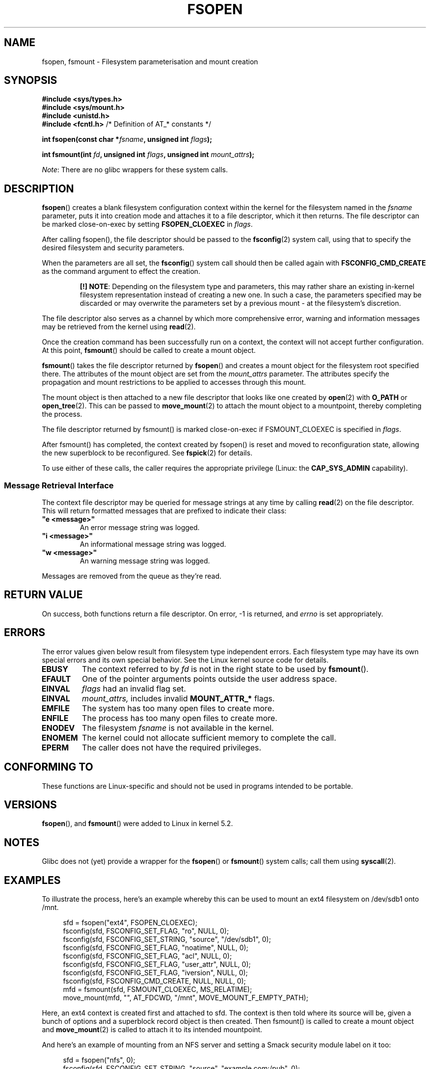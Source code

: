 '\" t
.\" Copyright (c) 2020 David Howells <dhowells@redhat.com>
.\"
.\" %%%LICENSE_START(VERBATIM)
.\" Permission is granted to make and distribute verbatim copies of this
.\" manual provided the copyright notice and this permission notice are
.\" preserved on all copies.
.\"
.\" Permission is granted to copy and distribute modified versions of this
.\" manual under the conditions for verbatim copying, provided that the
.\" entire resulting derived work is distributed under the terms of a
.\" permission notice identical to this one.
.\"
.\" Since the Linux kernel and libraries are constantly changing, this
.\" manual page may be incorrect or out-of-date.  The author(s) assume no
.\" responsibility for errors or omissions, or for damages resulting from
.\" the use of the information contained herein.  The author(s) may not
.\" have taken the same level of care in the production of this manual,
.\" which is licensed free of charge, as they might when working
.\" professionally.
.\"
.\" Formatted or processed versions of this manual, if unaccompanied by
.\" the source, must acknowledge the copyright and authors of this work.
.\" %%%LICENSE_END
.\"
.TH FSOPEN 2 2020-08-07 "Linux" "Linux Programmer's Manual"
.SH NAME
fsopen, fsmount \- Filesystem parameterisation and mount creation
.SH SYNOPSIS
.nf
.B #include <sys/types.h>
.B #include <sys/mount.h>
.B #include <unistd.h>
.BR "#include <fcntl.h>           " "/* Definition of AT_* constants */"
.PP
.BI "int fsopen(const char *" fsname ", unsigned int " flags );
.PP
.BI "int fsmount(int " fd ", unsigned int " flags ", unsigned int " mount_attrs );
.fi
.PP
.IR Note :
There are no glibc wrappers for these system calls.
.SH DESCRIPTION
.PP
.BR fsopen ()
creates a blank filesystem configuration context within the kernel for the
filesystem named in the
.I fsname
parameter, puts it into creation mode and attaches it to a file descriptor,
which it then returns.  The file descriptor can be marked close-on-exec by
setting
.B FSOPEN_CLOEXEC
in
.IR flags .
.PP
After calling fsopen(), the file descriptor should be passed to the
.BR fsconfig (2)
system call, using that to specify the desired filesystem and security
parameters.
.PP
When the parameters are all set, the
.BR fsconfig ()
system call should then be called again with
.B FSCONFIG_CMD_CREATE
as the command argument to effect the creation.
.RS
.PP
.BR "[!]\ NOTE" :
Depending on the filesystem type and parameters, this may rather share an
existing in-kernel filesystem representation instead of creating a new one.
In such a case, the parameters specified may be discarded or may overwrite the
parameters set by a previous mount - at the filesystem's discretion.
.RE
.PP
The file descriptor also serves as a channel by which more comprehensive error,
warning and information messages may be retrieved from the kernel using
.BR read (2).
.PP
Once the creation command has been successfully run on a context, the context
will not accept further configuration.  At
this point,
.BR fsmount ()
should be called to create a mount object.
.PP
.BR fsmount ()
takes the file descriptor returned by
.BR fsopen ()
and creates a mount object for the filesystem root specified there.  The
attributes of the mount object are set from the
.I mount_attrs
parameter.  The attributes specify the propagation and mount restrictions to
be applied to accesses through this mount.
.PP
The mount object is then attached to a new file descriptor that looks like one
created by
.BR open "(2) with " O_PATH " or " open_tree (2).
This can be passed to
.BR move_mount (2)
to attach the mount object to a mountpoint, thereby completing the process.
.PP
The file descriptor returned by fsmount() is marked close-on-exec if
FSMOUNT_CLOEXEC is specified in
.IR flags .
.PP
After fsmount() has completed, the context created by fsopen() is reset and
moved to reconfiguration state, allowing the new superblock to be
reconfigured.  See
.BR fspick (2)
for details.
.PP
To use either of these calls, the caller requires the appropriate privilege
(Linux: the
.B CAP_SYS_ADMIN
capability).
.PP
.SS Message Retrieval Interface
The context file descriptor may be queried for message strings at any time by
calling
.BR read (2)
on the file descriptor.  This will return formatted messages that are prefixed
to indicate their class:
.TP
\fB"e <message>"\fP
An error message string was logged.
.TP
\fB"i <message>"\fP
An informational message string was logged.
.TP
\fB"w <message>"\fP
An warning message string was logged.
.PP
Messages are removed from the queue as they're read.
.SH RETURN VALUE
On success, both functions return a file descriptor.  On error, \-1 is
returned, and
.I errno
is set appropriately.
.SH ERRORS
The error values given below result from filesystem type independent
errors.
Each filesystem type may have its own special errors and its
own special behavior.
See the Linux kernel source code for details.
.TP
.B EBUSY
The context referred to by
.I fd
is not in the right state to be used by
.BR fsmount ().
.TP
.B EFAULT
One of the pointer arguments points outside the user address space.
.TP
.B EINVAL
.I flags
had an invalid flag set.
.TP
.B EINVAL
.I mount_attrs,
includes invalid
.BR MOUNT_ATTR_*
flags.
.TP
.B EMFILE
The system has too many open files to create more.
.TP
.B ENFILE
The process has too many open files to create more.
.TP
.B ENODEV
The filesystem
.I fsname
is not available in the kernel.
.TP
.B ENOMEM
The kernel could not allocate sufficient memory to complete the call.
.TP
.B EPERM
The caller does not have the required privileges.
.SH CONFORMING TO
These functions are Linux-specific and should not be used in programs intended
to be portable.
.SH VERSIONS
.BR fsopen "(), and " fsmount ()
were added to Linux in kernel 5.2.
.SH NOTES
Glibc does not (yet) provide a wrapper for the
.BR fsopen "() or " fsmount "()"
system calls; call them using
.BR syscall (2).
.SH EXAMPLES
To illustrate the process, here's an example whereby this can be used to mount
an ext4 filesystem on /dev/sdb1 onto /mnt.
.PP
.in +4n
.nf
sfd = fsopen("ext4", FSOPEN_CLOEXEC);
fsconfig(sfd, FSCONFIG_SET_FLAG, "ro", NULL, 0);
fsconfig(sfd, FSCONFIG_SET_STRING, "source", "/dev/sdb1", 0);
fsconfig(sfd, FSCONFIG_SET_FLAG, "noatime", NULL, 0);
fsconfig(sfd, FSCONFIG_SET_FLAG, "acl", NULL, 0);
fsconfig(sfd, FSCONFIG_SET_FLAG, "user_attr", NULL, 0);
fsconfig(sfd, FSCONFIG_SET_FLAG, "iversion", NULL, 0);
fsconfig(sfd, FSCONFIG_CMD_CREATE, NULL, NULL, 0);
mfd = fsmount(sfd, FSMOUNT_CLOEXEC, MS_RELATIME);
move_mount(mfd, "", AT_FDCWD, "/mnt", MOVE_MOUNT_F_EMPTY_PATH);
.fi
.in
.PP
Here, an ext4 context is created first and attached to sfd.  The context is
then told where its source will be, given a bunch of options and a superblock
record object is then created.  Then fsmount() is called to create a mount
object and
.BR move_mount (2)
is called to attach it to its intended mountpoint.
.PP
And here's an example of mounting from an NFS server and setting a Smack
security module label on it too:
.PP
.in +4n
.nf
sfd = fsopen("nfs", 0);
fsconfig(sfd, FSCONFIG_SET_STRING, "source", "example.com:/pub", 0);
fsconfig(sfd, FSCONFIG_SET_STRING, "nfsvers", "3", 0);
fsconfig(sfd, FSCONFIG_SET_STRING, "rsize", "65536", 0);
fsconfig(sfd, FSCONFIG_SET_STRING, "wsize", "65536", 0);
fsconfig(sfd, FSCONFIG_SET_STRING, "smackfsdef", "foolabel", 0);
fsconfig(sfd, FSCONFIG_SET_FLAG, "rdma", NULL, 0);
fsconfig(sfd, FSCONFIG_CMD_CREATE, NULL, NULL, 0);
mfd = fsmount(sfd, 0, MS_NODEV);
move_mount(mfd, "", AT_FDCWD, "/mnt", MOVE_MOUNT_F_EMPTY_PATH);
.fi
.in
.PP
.SH SEE ALSO
.BR mountpoint (1),
.BR fsconfig (2),
.BR fspick (2),
.BR move_mount (2),
.BR open_tree (2),
.BR umount (2),
.BR mount_namespaces (7),
.BR path_resolution (7),
.BR mount (8),
.BR umount (8)
